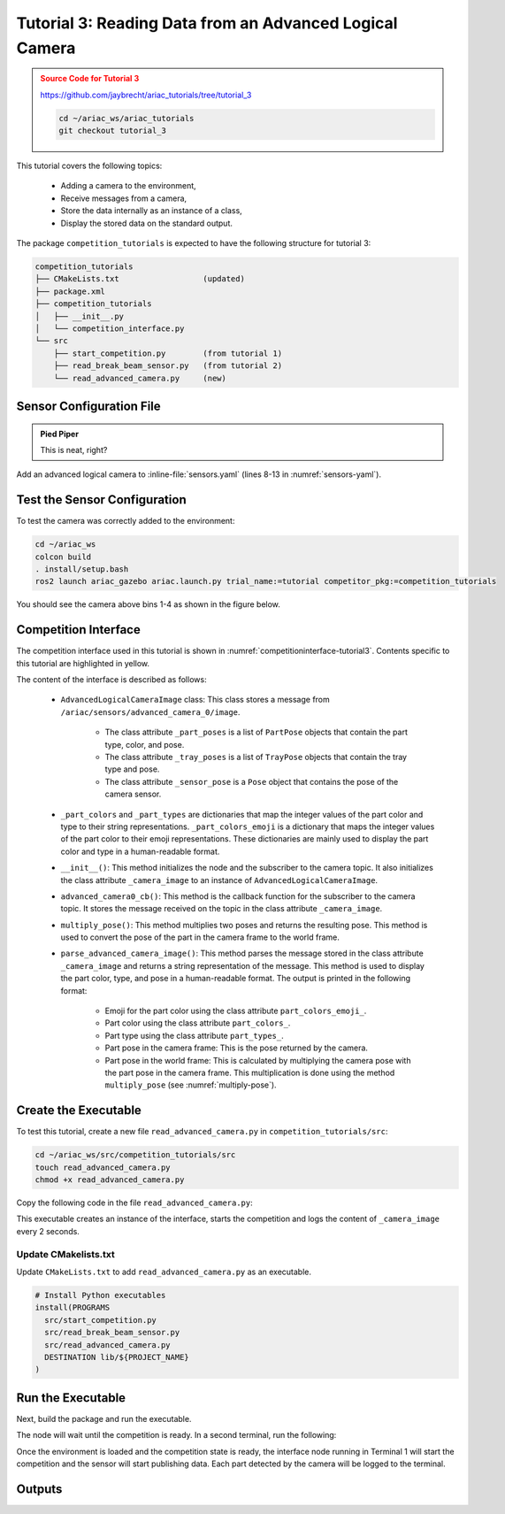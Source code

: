 
.. _TUTORIAL_3:

.. only:: builder_html or readthedocs

.. role:: inline-python(code)
    :language: python

.. role:: inline-file(file)

=========================================================
Tutorial 3: Reading Data from an Advanced Logical Camera
=========================================================

.. admonition:: Source Code for Tutorial 3
  :class: attention
  :name: tutorial_3
  
  `https://github.com/jaybrecht/ariac_tutorials/tree/tutorial_3 <https://github.com/jaybrecht/ariac_tutorials/tree/tutorial_3>`_ 

  .. code-block:: bash
    
        cd ~/ariac_ws/ariac_tutorials
        git checkout tutorial_3

This tutorial covers the following topics:

  - Adding a camera to the environment,
  - Receive messages from a camera, 
  - Store the data internally as an instance of a class,
  - Display the stored data on the standard output.

The package ``competition_tutorials`` is expected to have the following structure for tutorial 3:

.. code-block:: bash
    
    competition_tutorials
    ├── CMakeLists.txt                  (updated)
    ├── package.xml
    ├── competition_tutorials
    │   ├── __init__.py
    │   └── competition_interface.py
    └── src
        ├── start_competition.py        (from tutorial 1)
        ├── read_break_beam_sensor.py   (from tutorial 2)
        └── read_advanced_camera.py     (new)


Sensor Configuration File
-----------------------------------

.. admonition:: Pied Piper
   :class: pied-piper

   This is neat, right?


Add an advanced logical camera to  :inline-file:`sensors.yaml` (lines 8-13 in :numref:`sensors-yaml`). 

.. code-block:: yaml
    :caption: sensors.yaml
    :name: sensors-yaml
    :emphasize-lines: 8, 9, 10, 11, 12, 13
    :linenos:
    
    sensors:
      breakbeam_0:
        type: break_beam
        visualize_fov: true
        pose:
          xyz: [-0.36, 3.5, 0.88]
          rpy: [0, 0, pi]
      advanced_camera_0:
        type: advanced_logical_camera
        visualize_fov: true
        pose:
          xyz: [-2.286, 2.96, 1.8]
          rpy: [pi, pi/2, 0]




Test the Sensor Configuration
--------------------------------------------

To test  the camera was correctly added to the environment:

.. code-block:: bash

  cd ~/ariac_ws
  colcon build
  . install/setup.bash
  ros2 launch ariac_gazebo ariac.launch.py trial_name:=tutorial competitor_pkg:=competition_tutorials


You should see the camera above bins 1-4 as shown in the figure below.

.. _fig-advanced-camera-0:
.. figure:: ../images/tutorial3/advanced_camera_0.jpg
   :align: center

    


Competition Interface
--------------------------------

The competition interface used in this tutorial is shown in :numref:`competitioninterface-tutorial3`. Contents specific to this tutorial are highlighted in yellow.


.. code-block:: python
    :caption: Competition interface for tutorial 3
    :name: competitioninterface-tutorial3
    :emphasize-lines: 2, 3, 5, 7, 11-14, 19-26, 39-46, 48-55, 57-63, 99-103, 106, 109-111, 159-167, 169-205, 207-252
    :linenos:

    import rclpy
    import PyKDL
    from dataclasses import dataclass
    from rclpy.node import Node
    from rclpy.qos import qos_profile_sensor_data
    from rclpy.parameter import Parameter
    from geometry_msgs.msg import Pose

    from ariac_msgs.msg import (
        CompetitionState,
        Part,
        AdvancedLogicalCameraImage as AdvancedLogicalCameraImageMsg,
        PartPose as PartPoseMsg,
        KitTrayPose as KitTrayPoseMsg,
    )

    from std_srvs.srv import Trigger

    @dataclass
    class AdvancedLogicalCameraImage:
    '''
    Class to store information about a AdvancedLogicalCameraImageMsg.
    '''
        _part_poses: PartPoseMsg
        _tray_poses: KitTrayPoseMsg
        _sensor_pose: Pose

    class CompetitionInterface(Node):
        '''
        Class for a competition interface node.

        Args:
            Node (rclpy.node.Node): Parent class for ROS nodes

        Raises:
            KeyboardInterrupt: Exception raised when the user uses Ctrl+C to kill a process
        '''

        _part_colors = {
            PartMsg.RED: 'red',
            PartMsg.BLUE: 'blue',
            PartMsg.GREEN: 'green',
            PartMsg.ORANGE: 'orange',
            PartMsg.PURPLE: 'purple',
        }
        '''Dictionary for converting part colors int to strings'''

        _part_colors_emoji = {
            PartMsg.RED: '🟥',
            PartMsg.BLUE: '🟦',
            PartMsg.GREEN: '🟩',
            PartMsg.ORANGE: '🟧',
            PartMsg.PURPLE: '🟪',
        }
        '''Dictionary for converting part colors int to emoji'''

        _part_types = {
            PartMsg.BATTERY: 'battery',
            PartMsg.PUMP: 'pump',
            PartMsg.REGULATOR: 'regulator',
            PartMsg.SENSOR: 'sensor',
        }
        '''Dictionary for converting part types int  to strings'''

        _competition_states = {
            CompetitionStateMsg.IDLE: 'idle',
            CompetitionStateMsg.READY: 'ready',
            CompetitionStateMsg.STARTED: 'started',
            CompetitionStateMsg.ORDER_ANNOUNCEMENTS_DONE: 'order_announcements_done',
            CompetitionStateMsg.ENDED: 'ended',
        }
        '''Dictionary for converting competition states int to strings'''

        def __init__(self):
            super().__init__('competition_interface')

            sim_time = Parameter(
                "use_sim_time",
                rclpy.Parameter.Type.BOOL,
                True
            )

            self.set_parameters([sim_time])

            # Service client for starting the competition
            self._start_competition_client = self.create_client(Trigger, '/ariac/start_competition')

            # Subscriber to the competition state topic
            self._competition_state_sub = self.create_subscription(
                CompetitionStateMsg,
                '/ariac/competition_state',
                self.competition_state_cb,
                10)

            # Store the state of the competition
            self._competition_state: CompetitionStateMsg = None

            # Subscriber to the logical camera topic
            self._advanced_camera0_sub = self.create_subscription(
                AdvancedLogicalCameraImageMsg,
                '/ariac/sensors/advanced_camera_0/image',
                self.advanced_camera0_cb,
                qos_profile_sensor_data)

            # Store each camera image as an AdvancedLogicalCameraImage object
            self._camera_image: AdvancedLogicalCameraImage = None

        @property
        def camera_image(self):
            '''Store one camera message as an object of AdvancedLogicalCameraImage.'''
            return self._camera_image

        def competition_state_cb(self, msg: CompetitionStateMsg):
            '''Callback for the topic /ariac/competition_state

            Arguments:
                msg -- CompetitionStateMsg message
            '''
            # Log if competition state has changed
            if self._competition_state != msg.competition_state:
                self.get_logger().info(
                    f'Competition state is: \
                    {CompetitionInterface._competition_states[msg.competition_state]}',
                    throttle_duration_sec=1.0)
            self._competition_state = msg.competition_state

        def start_competition(self):
            '''Function to start the competition.
            '''
            self.get_logger().info('Waiting for competition to be ready')

            if self._competition_state == CompetitionStateMsg.STARTED:
                return
            # Wait for competition to be ready
            while self._competition_state != CompetitionStateMsg.READY:
                try:
                    rclpy.spin_once(self)
                except KeyboardInterrupt:
                    return

            self.get_logger().info('Competition is ready. Starting...')

            # Call ROS service to start competition
            while not self._start_competition_client.wait_for_service(timeout_sec=1.0):
                self.get_logger().info('Waiting for /ariac/start_competition to be available...')

            # Create trigger request and call starter service
            request = Trigger.Request()
            future = self._start_competition_client.call_async(request)

            # Wait until the service call is completed
            rclpy.spin_until_future_complete(self, future)

            if future.result().success:
                self.get_logger().info('Started competition.')
            else:
                self.get_logger().info('Unable to start competition')

        def advanced_camera0_cb(self, msg: AdvancedLogicalCameraImageMsg):
            '''Callback for the topic /ariac/sensors/advanced_camera_0/image

            Arguments:
                msg -- AdvancedLogicalCameraImageMsg message
            '''
            self._camera_image = AdvancedLogicalCameraImage(msg.part_poses,
                                                            msg.tray_poses,
                                                            msg.sensor_pose)

        def multiply_pose(self, pose1: Pose, pose2: Pose):
            '''
            Use KDL to multiply two poses together.

            Args:
                pose1 (Pose): Pose of the first frame
                pose2 (Pose): Pose of the second frame

            Returns:
                Pose: Pose of the resulting frame
            '''

            frame1 = PyKDL.Frame(PyKDL.Rotation.Quaternion(pose1.orientation.x,
                                                        pose1.orientation.y,
                                                        pose1.orientation.z,
                                                        pose1.orientation.w),
                                PyKDL.Vector(pose1.position.x, pose1.position.y, pose1.position.z))

            frame2 = PyKDL.Frame(PyKDL.Rotation.Quaternion(pose2.orientation.x,
                                                        pose2.orientation.y,
                                                        pose2.orientation.z,
                                                        pose2.orientation.w),
                                PyKDL.Vector(pose2.position.x, pose2.position.y, pose2.position.z))

            frame3: PyKDL.Frame = frame1 * frame2

            tf2 = Pose()
            tf2.position.x = frame3.p.x()
            tf2.position.y = frame3.p.y()
            tf2.position.z = frame3.p.z()
            tf2.orientation.x = frame3.M.GetQuaternion()[0]
            tf2.orientation.y = frame3.M.GetQuaternion()[1]
            tf2.orientation.z = frame3.M.GetQuaternion()[2]
            tf2.orientation.w = frame3.M.GetQuaternion()[3]

            # return the resulting pose from frame3
            return tf2

        def parse_advanced_camera_image(self):
            '''
            Parse an AdvancedLogicalCameraImage message and return a string representation.


            Args:
                image (AdvancedLogicalCameraImage): Object of type AdvancedLogicalCameraImage
            '''
            output = '\n\n==========================\n'

            sensor_pose: Pose = self._camera_image._sensor_pose

            part_pose: PartPoseMsg
            
            counter = 1
            for part_pose in self._camera_image._part_poses:
                part_color = CompetitionInterface._part_colors[part_pose.part.color].capitalize()
                part_color_emoji = CompetitionInterface._part_colors_emoji[part_pose.part.color]
                part_type = CompetitionInterface._part_types[part_pose.part.type].capitalize()
                output += f'Part {counter}: {part_color_emoji} {part_color} {part_type}\n'
                output += '==========================\n'
                output += 'Camera Frame\n'
                output += '==========================\n'
                position = f'x: {part_pose.pose.position.x}\n\t\ty: {part_pose.pose.position.y}\n\t\tz: {part_pose.pose.position.z}'
                orientation = f'x: {part_pose.pose.orientation.x}\n\t\ty: {part_pose.pose.orientation.y}\n\t\tz: {part_pose.pose.orientation.z}\n\t\tw: {part_pose.pose.orientation.w}'

                output += '\tPosition:\n'
                output += f'\t\t{position}\n'
                output += '\tOrientation:\n'
                output += f'\t\t{orientation}\n'
                output += '==========================\n'
                output += 'World Frame\n'
                output += '==========================\n'
                part_world_pose = self.multiply_pose(sensor_pose, part_pose.pose)
                position = f'x: {part_world_pose.position.x}\n\t\ty: {part_world_pose.position.y}\n\t\tz: {part_world_pose.position.z}'
                orientation = f'x: {part_world_pose.orientation.x}\n\t\ty: {part_world_pose.orientation.y}\n\t\tz: {part_world_pose.orientation.z}\n\t\tw: {part_world_pose.orientation.w}'

                output += '\tPosition:\n'
                output += f'\t\t{position}\n'
                output += '\tOrientation:\n'
                output += f'\t\t{orientation}\n'
                output += '==========================\n'
                
                counter += 1

            return output



The content of the interface is described as follows:

    - ``AdvancedLogicalCameraImage`` class: This class stores a message from  ``/ariac/sensors/advanced_camera_0/image``. 

        - The class attribute ``_part_poses`` is a list of ``PartPose`` objects that contain the part type, color, and pose. 
        - The class attribute ``_tray_poses`` is a list of ``TrayPose`` objects that contain the tray type and pose. 
        - The class attribute ``_sensor_pose`` is a ``Pose`` object that contains the pose of the camera sensor.
    - ``_part_colors`` and ``_part_types`` are dictionaries that map the integer values of the part color and type to their string representations. ``_part_colors_emoji`` is a dictionary that maps the integer values of the part color to their emoji representations. These dictionaries are mainly used to display the part color and type in a human-readable format.
    - ``__init__()``: This method initializes the node and the subscriber to the camera topic. It also initializes the class attribute ``_camera_image`` to an instance of ``AdvancedLogicalCameraImage``.
    - ``advanced_camera0_cb()``: This method is the callback function for the subscriber to the camera topic. It stores the message received on the topic in the class attribute ``_camera_image``.
    - ``multiply_pose()``: This method multiplies two poses and returns the resulting pose. This method is used to convert the pose of the part in the camera frame to the world frame.
    - ``parse_advanced_camera_image()``: This method parses the message stored in the class attribute ``_camera_image`` and returns a string representation of the message. This method is used to display the part color, type, and pose in a human-readable format. The output is printed in the following format:

        - Emoji for the part color using the class attribute ``part_colors_emoji_``.
        - Part color using the class attribute ``part_colors_``.
        - Part type using the class attribute ``part_types_``.
        - Part pose in the camera frame: This is the pose returned by the camera.
        - Part pose in the world frame: This is calculated by multiplying the camera pose with the part pose in the camera frame. This multiplication is done using the method ``multiply_pose`` (see  :numref:`multiply-pose`).





Create the Executable
--------------------------------

To test this tutorial, create a new file ``read_advanced_camera.py`` in ``competition_tutorials/src``:

.. code-block:: bash

    cd ~/ariac_ws/src/competition_tutorials/src
    touch read_advanced_camera.py
    chmod +x read_advanced_camera.py


Copy the following code in the file ``read_advanced_camera.py``:


.. code-block:: python
    :caption: read_advanced_camera.py
    
    #!/usr/bin/env python3

    import rclpy
    from competition_tutorials.competition_interface import CompetitionInterface


    def main(args=None):
        rclpy.init(args=args)
        interface = CompetitionInterface()
        interface.start_competition()

        while rclpy.ok():
        try:
        rclpy.spin_once(interface)

        if interface.camera_image is not None:
            interface.get_logger().info(interface.parse_advanced_camera_image(), throttle_duration_sec=2.0)
        except KeyboardInterrupt:
        break

        interface.destroy_node()
        rclpy.shutdown()


    if __name__ == '__main__':
    main()



This executable creates an instance of the interface, starts the competition and logs the content of ``_camera_image`` every 2 seconds.

Update CMakelists.txt
^^^^^^^^^^^^^^^^^^^^^^

Update ``CMakeLists.txt`` to add ``read_advanced_camera.py`` as an executable.

.. code-block:: cmake

  # Install Python executables
  install(PROGRAMS
    src/start_competition.py
    src/read_break_beam_sensor.py
    src/read_advanced_camera.py
    DESTINATION lib/${PROJECT_NAME}
  )


Run the Executable
--------------------------------

Next, build the package and run the executable.


.. code-block:: bash
    :caption: Terminal 1

    cd ~/ariac_ws
    colcon build
    . install/setup.bash
    ros2 run competition_tutorials read_advanced_camera.py


The node will wait until the competition is ready. In a second terminal, run the following:

.. code-block:: bash
    :caption: Terminal 2

    cd ~/ariac_ws
    . install/setup.bash
    ros2 launch ariac_gazebo ariac.launch.py competitor_pkg:=ariac_tutorials trial_name:=tutorial


Once the environment is loaded and the competition state is ready, the interface node running in Terminal 1 will start the competition and the sensor will start publishing data.
Each part detected by the camera will be logged to the terminal.

Outputs
--------------------------------


.. code-block:: bash
    :caption: Terminal outputs
    
    ==========================
    Part 1: 🟪 Purple Pump
    ==========================
    Camera Frame
    ==========================
        Position:
            x: 1.0772143770406752
            y: 0.5150000388121461
            z: -0.2060067933778063
        Orientation:
            x: -0.0006855918720226918
            y: -0.7063449441335629
            z: -0.0006911150034743035
            w: 0.7078671289308405
    ==========================
    World Frame
    ==========================
        Position:
            x: -2.0799998435394826
            y: 2.4450000325688257
            z: 0.7227843196083803
        Orientation:
            x: -0.0010731836296401
            y: -0.0009734789503818064
            z: 0.9999989503002881
            w: 3.7353182917545933e-06
    ==========================
    Part 2: 🟪 Purple Pump
    ==========================
    Camera Frame
    ==========================
        Position:
            x: 1.0774243270564583
            y: 0.15500079119043203
            z: -0.20600655688080022
        Orientation:
            x: 0.0003549575317311197
            y: -0.7072292680009703
            z: 0.00035219184924200627
            w: 0.7069840963196159
    ==========================
    World Frame
    ==========================
        Position:
            x: -2.080000206072213
            y: 2.8049992801904398
            z: 0.7225743696009308
        Orientation:
            x: 0.0001765258688373336
            y: 0.0005000301498669066
            z: 0.9999998594026379
            w: 1.7808459680221148e-06